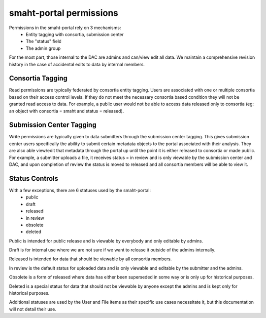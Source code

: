 ========================
smaht-portal permissions
========================

Permissions in the smaht-portal rely on 3 mechanisms:
    * Entity tagging with consortia, submission center
    * The "status" field
    * The admin group

For the most part, those internal to the DAC are admins and can/view edit
all data. We maintain a comprehensive revision history in the case of
accidental edits to data by internal members.

Consortia Tagging
-----------------

Read permissions are typically federated by consortia entity tagging. Users
are associated with one or multiple consortia based on their access control
levels. If they do not meet the necessary consortia based condition they will
not be granted read access to data. For example, a public user would not be
able to access data released only to consortia (eg: an object with consortia =
smaht and status = released).

Submission Center Tagging
-------------------------

Write permissions are typically given to data submitters through the submission
center tagging. This gives submission center users specifically the ability to
submit certain metadata objects to the portal associated with their analysis.
They are also able view/edit that metadata through the portal up until the
point it is either released to consortia or made public. For example, a
submitter uploads a file, it receives status = in review and is only
viewable by the submission center and DAC, and upon completion of
review the status is moved to released and all consortia members will be
able to view it.

Status Controls
---------------

With a few exceptions, there are 6 statuses used by the smaht-portal:
    * public
    * draft
    * released
    * in review
    * obsolete
    * deleted

Public is intended for public release and is viewable by everybody and only
editable by admins.

Draft is for internal use where we are not sure if we want to release it outside
of the admins internally.

Released is intended for data that should be viewable by all consortia members.

In review is the default status for uploaded data and is only viewable and
editable by the submitter and the admins.

Obsolete is a form of released where data has either been superseded in some
way or is only up for historical purposes.

Deleted is a special status for data that should not be viewable by anyone
except the admins and is kept only for historical purposes.


Additional statuses are used by the User and File items as their specific use
cases necessitate it, but this documentation will not detail their use.